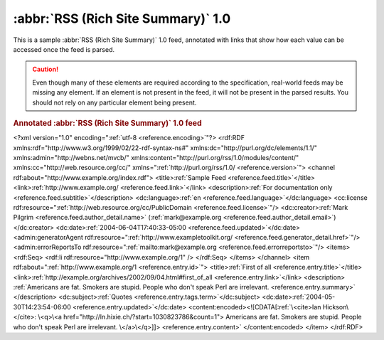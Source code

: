 .. _annotated.rss10:

:abbr:`RSS (Rich Site Summary)` 1.0
===================================

This is a sample :abbr:`RSS (Rich Site Summary)` 1.0 feed, annotated with links that show how each value can be accessed once the feed is parsed.

.. caution::

    Even though many of these elements are required according to the specification,
    real-world feeds may be missing any element. If an element is not present in
    the feed, it will not be present in the parsed results. You should not rely on
    any particular element being present.

.. rubric:: Annotated :abbr:`RSS (Rich Site Summary)` 1.0 feed

.. container:: pre

    <?xml version="1.0" encoding=":ref:`utf-8 <reference.encoding>`"?>
    <rdf:RDF xmlns:rdf="http://www.w3.org/1999/02/22-rdf-syntax-ns#"
    xmlns:dc="http://purl.org/dc/elements/1.1/"
    xmlns:admin="http://webns.net/mvcb/"
    xmlns:content="http://purl.org/rss/1.0/modules/content/"
    xmlns:cc="http://web.resource.org/cc/"
    xmlns=":ref:`http://purl.org/rss/1.0/ <reference.version>`">
    <channel rdf:about="http://www.example.org/index.rdf">
    <title>\ :ref:`Sample Feed <reference.feed.title>`\</title>
    <link>\ :ref:`http://www.example.org/ <reference.feed.link>`\</link>
    <description>\ :ref:`For documentation only <reference.feed.subtitle>`\</description>
    <dc:language>\ :ref:`en <reference.feed.language>`\</dc:language>
    <cc:license rdf:resource=":ref:`http://web.resource.org/cc/PublicDomain <reference.feed.license>`"/>
    <dc:creator>\ :ref:`Mark Pilgrim <reference.feed.author_detail.name>` (:ref:`mark@example.org <reference.feed.author_detail.email>`)</dc:creator>
    <dc:date>\ :ref:`2004-06-04T17:40:33-05:00 <reference.feed.updated>`\</dc:date>
    <admin:generatorAgent rdf:resource=":ref:`http://www.exampletoolkit.org/ <reference.feed.generator_detail.href>`"/>
    <admin:errorReportsTo rdf:resource=":ref:`mailto:mark@example.org <reference.feed.errorreportsto>`"/>
    <items>
    <rdf:Seq>
    <rdf:li rdf:resource="http://www.example.org/1" />
    </rdf:Seq>
    </items>
    </channel>
    <item rdf:about=":ref:`http://www.example.org/1 <reference.entry.id>`">
    <title>\ :ref:`First of all <reference.entry.title>`\</title>
    <link>\ :ref:`http://example.org/archives/2002/09/04.html#first_of_all <reference.entry.link>`\</link>
    <description>
    :ref:`Americans are fat. Smokers are stupid. People who don't speak Perl are irrelevant. <reference.entry.summary>`
    </description>
    <dc:subject>\ :ref:`Quotes <reference.entry.tags.term>`\</dc:subject>
    <dc:date>\ :ref:`2004-05-30T14:23:54-06:00 <reference.entry.updated>`\</dc:date>
    <content:encoded><![CDATA[\ :ref:`\<cite>Ian Hickson\</cite>: \<q>\<a href="http://ln.hixie.ch/?start=1030823786&count=1">
    Americans are fat. Smokers are stupid. People who don't speak Perl are irrelevant.
    \</a>\</q>]]> <reference.entry.content>`
    </content:encoded>
    </item>
    </rdf:RDF>
